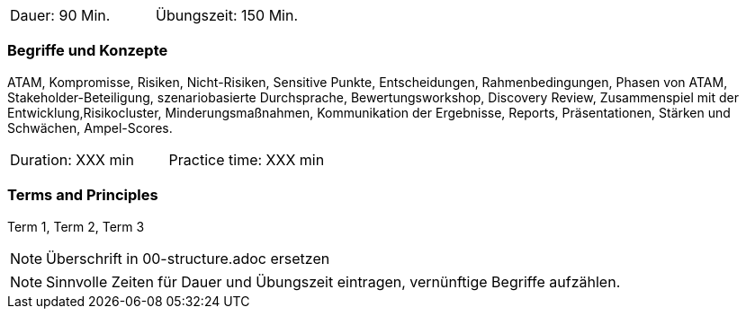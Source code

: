 // tag::DE[]
|===
| Dauer: 90 Min. | Übungszeit: 150 Min.
|===

=== Begriffe und Konzepte
ATAM, Kompromisse, Risiken, Nicht-Risiken, Sensitive Punkte, Entscheidungen, Rahmenbedingungen, Phasen von ATAM, Stakeholder-Beteiligung, szenariobasierte Durchsprache, Bewertungsworkshop, Discovery Review, Zusammenspiel mit der Entwicklung,Risikocluster, Minderungsmaßnahmen, Kommunikation der Ergebnisse, Reports, Präsentationen, Stärken und Schwächen, Ampel-Scores.

// end::DE[]

// tag::EN[]
|===
| Duration: XXX min | Practice time: XXX min
|===

=== Terms and Principles
Term 1, Term 2, Term 3

// end::EN[]

// tag::REMARK[]
[NOTE]
====
Überschrift in 00-structure.adoc ersetzen
====
// end::REMARK[]

// tag::REMARK[]
[NOTE]
====
Sinnvolle Zeiten für Dauer und Übungszeit eintragen, vernünftige Begriffe aufzählen.
====
// end::REMARK[]

